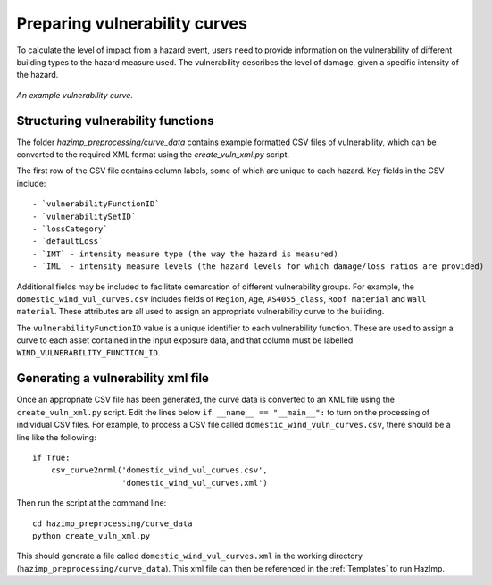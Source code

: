 Preparing vulnerability curves
==============================

To calculate the level of impact from a hazard event, users need to
provide information on the vulnerability of different building types
to the hazard measure used. The vulnerability describes the level of
damage, given a specific intensity of the hazard.

.. figure:: ../examples/diagrams/example_vuln_curve.png
   :align: center

   *An example vulnerability curve.*

Structuring vulnerability functions
-----------------------------------

The folder `hazimp_preprocessing/curve_data` contains example
formatted CSV files of vulnerability, which can be converted to the
required XML format using the `create_vuln_xml.py` script.

The first row of the CSV file contains column labels, some of which
are unique to each hazard. Key fields in the CSV include::
  
  - `vulnerabilityFunctionID`
  - `vulnerabilitySetID`
  - `lossCategory`
  - `defaultLoss`
  - `IMT` - intensity measure type (the way the hazard is measured)
  - `IML` - intensity measure levels (the hazard levels for which damage/loss ratios are provided)

Additional fields may be included to facilitate demarcation of
different vulnerability groups. For example, the
``domestic_wind_vul_curves.csv`` includes fields of ``Region``, ``Age``,
``AS4055_class``, ``Roof material`` and ``Wall material``. These attributes
are all used to assign an appropriate vulnerability curve to the
builiding.

The ``vulnerabilityFunctionID`` value is a unique identifier to each
vulnerability function. These are used to assign a curve to each asset
contained in the input exposure data, and that column must be labelled
``WIND_VULNERABILITY_FUNCTION_ID``.





Generating a vulnerability xml file
-----------------------------------

Once an appropriate CSV file has been generated, the curve data is
converted to an XML file using the ``create_vuln_xml.py`` script. Edit
the lines below ``if __name__ == "__main__":`` to turn on the processing
of individual CSV files. For example, to process a CSV file called
``domestic_wind_vuln_curves.csv``, there should be a line like the
following::

    if True:
        csv_curve2nrml('domestic_wind_vul_curves.csv',
                       'domestic_wind_vul_curves.xml')

Then run the script at the command line::

  cd hazimp_preprocessing/curve_data
  python create_vuln_xml.py

This should generate a file called ``domestic_wind_vul_curves.xml`` in
the working directory (``hazimp_preprocessing/curve_data``). This xml
file can then be referenced in the :ref:`Templates` to run HazImp.
